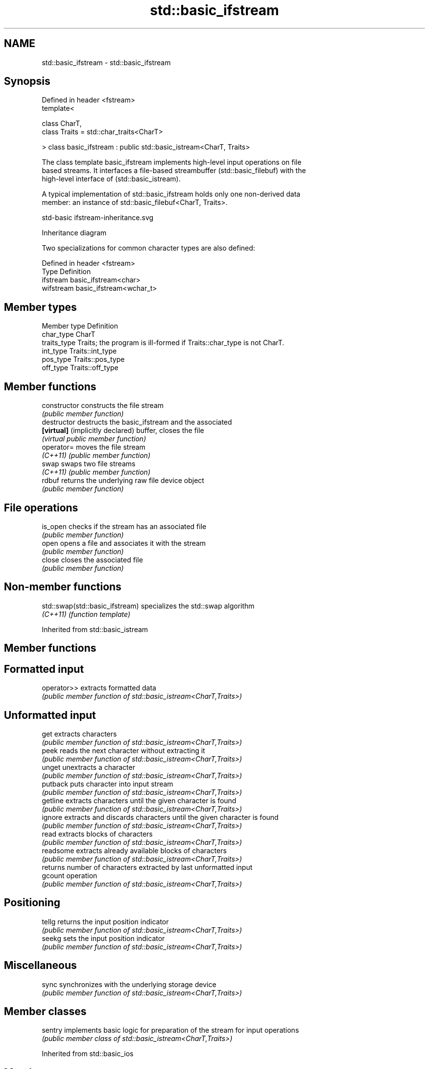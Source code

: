 .TH std::basic_ifstream 3 "2019.08.27" "http://cppreference.com" "C++ Standard Libary"
.SH NAME
std::basic_ifstream \- std::basic_ifstream

.SH Synopsis
   Defined in header <fstream>
   template<

   class CharT,
   class Traits = std::char_traits<CharT>

   > class basic_ifstream : public std::basic_istream<CharT, Traits>

   The class template basic_ifstream implements high-level input operations on file
   based streams. It interfaces a file-based streambuffer (std::basic_filebuf) with the
   high-level interface of (std::basic_istream).

   A typical implementation of std::basic_ifstream holds only one non-derived data
   member: an instance of std::basic_filebuf<CharT, Traits>.

   std-basic ifstream-inheritance.svg

                                   Inheritance diagram

   Two specializations for common character types are also defined:

   Defined in header <fstream>
   Type      Definition
   ifstream  basic_ifstream<char>
   wifstream basic_ifstream<wchar_t>

.SH Member types

   Member type Definition
   char_type   CharT
   traits_type Traits; the program is ill-formed if Traits::char_type is not CharT.
   int_type    Traits::int_type
   pos_type    Traits::pos_type
   off_type    Traits::off_type

.SH Member functions

   constructor                     constructs the file stream
                                   \fI(public member function)\fP
   destructor                      destructs the basic_ifstream and the associated
   \fB[virtual]\fP (implicitly declared) buffer, closes the file
                                   \fI(virtual public member function)\fP
   operator=                       moves the file stream
   \fI(C++11)\fP                         \fI(public member function)\fP
   swap                            swaps two file streams
   \fI(C++11)\fP                         \fI(public member function)\fP
   rdbuf                           returns the underlying raw file device object
                                   \fI(public member function)\fP
.SH File operations
   is_open                         checks if the stream has an associated file
                                   \fI(public member function)\fP
   open                            opens a file and associates it with the stream
                                   \fI(public member function)\fP
   close                           closes the associated file
                                   \fI(public member function)\fP

.SH Non-member functions

   std::swap(std::basic_ifstream) specializes the std::swap algorithm
   \fI(C++11)\fP                        \fI(function template)\fP

Inherited from std::basic_istream

.SH Member functions

.SH Formatted input
   operator>> extracts formatted data
              \fI(public member function of std::basic_istream<CharT,Traits>)\fP
.SH Unformatted input
   get        extracts characters
              \fI(public member function of std::basic_istream<CharT,Traits>)\fP
   peek       reads the next character without extracting it
              \fI(public member function of std::basic_istream<CharT,Traits>)\fP
   unget      unextracts a character
              \fI(public member function of std::basic_istream<CharT,Traits>)\fP
   putback    puts character into input stream
              \fI(public member function of std::basic_istream<CharT,Traits>)\fP
   getline    extracts characters until the given character is found
              \fI(public member function of std::basic_istream<CharT,Traits>)\fP
   ignore     extracts and discards characters until the given character is found
              \fI(public member function of std::basic_istream<CharT,Traits>)\fP
   read       extracts blocks of characters
              \fI(public member function of std::basic_istream<CharT,Traits>)\fP
   readsome   extracts already available blocks of characters
              \fI(public member function of std::basic_istream<CharT,Traits>)\fP
              returns number of characters extracted by last unformatted input
   gcount     operation
              \fI(public member function of std::basic_istream<CharT,Traits>)\fP
.SH Positioning
   tellg      returns the input position indicator
              \fI(public member function of std::basic_istream<CharT,Traits>)\fP
   seekg      sets the input position indicator
              \fI(public member function of std::basic_istream<CharT,Traits>)\fP
.SH Miscellaneous
   sync       synchronizes with the underlying storage device
              \fI(public member function of std::basic_istream<CharT,Traits>)\fP

.SH Member classes

   sentry implements basic logic for preparation of the stream for input operations
          \fI(public member class of std::basic_istream<CharT,Traits>)\fP

Inherited from std::basic_ios

.SH Member types

   Member type Definition
   char_type   CharT
   traits_type Traits
   int_type    Traits::int_type
   pos_type    Traits::pos_type
   off_type    Traits::off_type

.SH Member functions

.SH State functions
   good           checks if no error has occurred i.e. I/O operations are available
                  \fI(public member function of std::basic_ios<CharT,Traits>)\fP
   eof            checks if end-of-file has been reached
                  \fI(public member function of std::basic_ios<CharT,Traits>)\fP
   fail           checks if an error has occurred
                  \fI(public member function of std::basic_ios<CharT,Traits>)\fP
   bad            checks if a non-recoverable error has occurred
                  \fI(public member function of std::basic_ios<CharT,Traits>)\fP
   operator!      checks if an error has occurred (synonym of fail())
                  \fI(public member function of std::basic_ios<CharT,Traits>)\fP
   operator void*
   operator bool  checks if no error has occurred (synonym of !fail())
   \fI(until C++11)\fP  \fI(public member function of std::basic_ios<CharT,Traits>)\fP
   \fI(since C++11)\fP
   rdstate        returns state flags
                  \fI(public member function of std::basic_ios<CharT,Traits>)\fP
   setstate       sets state flags
                  \fI(public member function of std::basic_ios<CharT,Traits>)\fP
   clear          modifies state flags
                  \fI(public member function of std::basic_ios<CharT,Traits>)\fP
.SH Formatting
   copyfmt        copies formatting information
                  \fI(public member function of std::basic_ios<CharT,Traits>)\fP
   fill           manages the fill character
                  \fI(public member function of std::basic_ios<CharT,Traits>)\fP
.SH Miscellaneous
   exceptions     manages exception mask
                  \fI(public member function of std::basic_ios<CharT,Traits>)\fP
   imbue          sets the locale
                  \fI(public member function of std::basic_ios<CharT,Traits>)\fP
   rdbuf          manages associated stream buffer
                  \fI(public member function of std::basic_ios<CharT,Traits>)\fP
   tie            manages tied stream
                  \fI(public member function of std::basic_ios<CharT,Traits>)\fP
   narrow         narrows characters
                  \fI(public member function of std::basic_ios<CharT,Traits>)\fP
   widen          widens characters
                  \fI(public member function of std::basic_ios<CharT,Traits>)\fP

Inherited from std::ios_base

.SH Member functions

.SH Formatting
   flags             manages format flags
                     \fI(public member function of std::ios_base)\fP
   setf              sets specific format flag
                     \fI(public member function of std::ios_base)\fP
   unsetf            clears specific format flag
                     \fI(public member function of std::ios_base)\fP
   precision         manages decimal precision of floating point operations
                     \fI(public member function of std::ios_base)\fP
   width             manages field width
                     \fI(public member function of std::ios_base)\fP
.SH Locales
   imbue             sets locale
                     \fI(public member function of std::ios_base)\fP
   getloc            returns current locale
                     \fI(public member function of std::ios_base)\fP
.SH Internal extensible array
   xalloc            returns a program-wide unique integer that is safe to use as index
   \fB[static]\fP          to pword() and iword()
                     \fI(public static member function of std::ios_base)\fP
                     resizes the private storage if necessary and access to the long
   iword             element at the given index
                     \fI(public member function of std::ios_base)\fP
                     resizes the private storage if necessary and access to the void*
   pword             element at the given index
                     \fI(public member function of std::ios_base)\fP
.SH Miscellaneous
   register_callback registers event callback function
                     \fI(public member function of std::ios_base)\fP
   sync_with_stdio   sets whether C++ and C IO libraries are interoperable
   \fB[static]\fP          \fI(public static member function of std::ios_base)\fP
.SH Member classes
   failure           stream exception
                     \fI(public member class of std::ios_base)\fP
   Init              initializes standard stream objects
                     \fI(public member class of std::ios_base)\fP

.SH Member types and constants
   Type           Explanation
                  stream open mode type

                  The following constants are also defined:

                  Constant Explanation
                  app      seek to the end of stream before each write
   openmode       binary   open in binary mode
                  in       open for reading
                  out      open for writing
                  trunc    discard the contents of the stream when opening
                  ate      seek to the end of stream immediately after open

                  \fI(typedef)\fP
                  formatting flags type

                  The following constants are also defined:

                  Constant    Explanation
                  dec         use decimal base for integer I/O: see std::dec
                  oct         use octal base for integer I/O: see std::oct
                  hex         use hexadecimal base for integer I/O: see std::hex
                  basefield   dec|oct|hex. Useful for masking operations
                  left        left adjustment (adds fill characters to the right): see
                              std::left
                  right       right adjustment (adds fill characters to the left): see
                              std::right
                  internal    internal adjustment (adds fill characters to the internal
                              designated point): see std::internal
                  adjustfield left|right|internal. Useful for masking operations
                              generate floating point types using scientific notation,
                  scientific  or hex notation if combined with fixed: see
                              std::scientific
   fmtflags       fixed       generate floating point types using fixed notation, or
                              hex notation if combined with scientific: see std::fixed
                  floatfield  scientific|fixed. Useful for masking operations
                  boolalpha   insert and extract bool type in alphanumeric format: see
                              std::boolalpha
                              generate a prefix indicating the numeric base for integer
                  showbase    output, require the currency indicator in monetary I/O:
                              see std::showbase
                  showpoint   generate a decimal-point character unconditionally for
                              floating-point number output: see std::showpoint
                  showpos     generate a + character for non-negative numeric output:
                              see std::showpos
                  skipws      skip leading whitespace before certain input operations:
                              see std::skipws
                  unitbuf     flush the output after each output operation: see
                              std::unitbuf
                              replace certain lowercase letters with their uppercase
                  uppercase   equivalents in certain output operations: see
                              std::uppercase

                  \fI(typedef)\fP
                  state of the stream type

                  The following constants are also defined:

                  Constant Explanation
   iostate        goodbit  no error
                  badbit   irrecoverable stream error
                  failbit  input/output operation failed (formatting or extraction
                           error)
                  eofbit   associated input sequence has reached end-of-file

                  \fI(typedef)\fP
                  seeking direction type

                  The following constants are also defined:

   seekdir        Constant Explanation
                  beg      the beginning of a stream
                  end      the ending of a stream
                  cur      the current position of stream position indicator

                  \fI(typedef)\fP
   event          specifies event type
                  \fI(enum)\fP
   event_callback callback function type
                  \fI(typedef)\fP

.SH Example

   
// Run this code

 #include <iostream>
 #include <fstream>
 #include <string>

 int main() {
   std::string filename = "Test.b";
   // prepare a file to read
   double d = 3.14;
   std::ofstream(filename, std::ios::binary).write(reinterpret_cast<char*>(&d), sizeof d)
      << 123 << "abc";
   // open file for reading
   std::ifstream istrm(filename, std::ios::binary);
   if (!istrm.is_open()) {
     std::cout << "failed to open " << filename << '\\n';
   } else {
     double d;
     istrm.read(reinterpret_cast<char*>(&d), sizeof d); // binary input
     int n;
     std::string s;
     if (istrm >> n >> s)                               // text input
       std::cout << "read back from file: " << d << ' ' << n << ' ' << s << '\\n';
   }
 }

.SH Output:

 read back from file: 3.14 123 abc
